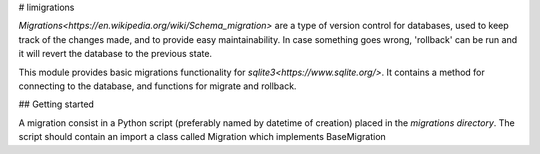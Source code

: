 # limigrations

`Migrations<https://en.wikipedia.org/wiki/Schema_migration>` 
are a type of version control for databases, used to keep track 
of the changes made, and to provide easy maintainability.
In case something goes wrong, 'rollback' can be run and it will
revert the database to the previous state.

This module provides basic migrations functionality for 
`sqlite3<https://www.sqlite.org/>`. It contains a method 
for connecting to the database, and functions for migrate 
and rollback.

## Getting started

A migration consist in a Python script (preferably named by datetime of creation)
placed in the *migrations directory*.
The script should contain an import  a class called Migration which implements BaseMigration